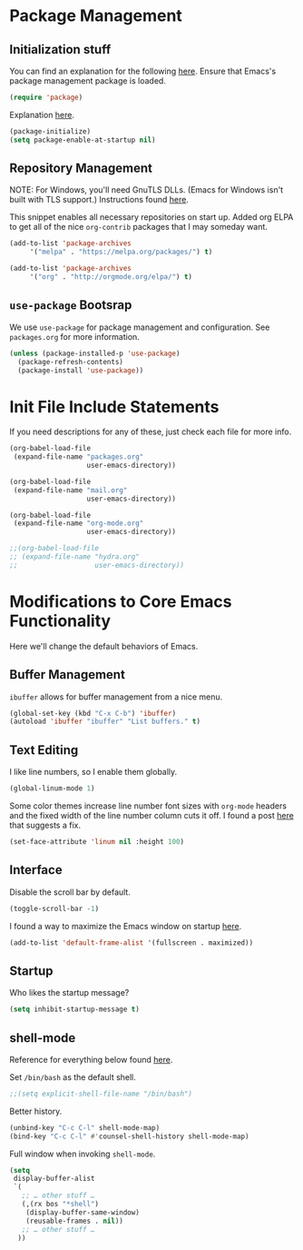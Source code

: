 
* Package Management

** Initialization stuff

You can find an explanation for the following [[https://emacs.stackexchange.com/questions/22717/what-does-require-package-mean-for-emacs-and-how-does-it-differ-from-load-fil][here]]. Ensure that Emacs's package management package is loaded.

#+BEGIN_SRC emacs-lisp
(require 'package)
#+END_SRC

Explanation [[https://www.reddit.com/r/emacs/comments/1rdstn/set_packageenableatstartup_to_nil_for_slightly/][here]].

#+BEGIN_SRC emacs-lisp
(package-initialize)
(setq package-enable-at-startup nil)
#+END_SRC

** Repository Management

NOTE: For Windows, you'll need GnuTLS DLLs. (Emacs for Windows isn't built with TLS support.)
Instructions found [[http://חנוך.se/diary/how_to_enable_GnuTLS_for_Emacs_24_on_Windows/index.en.html][here]].

This snippet enables all necessary repositories on start up.
Added org ELPA to get all of the nice =org-contrib= packages that I may someday want.

#+BEGIN_SRC emacs-lisp
(add-to-list 'package-archives
     '("melpa" . "https://melpa.org/packages/") t)

(add-to-list 'package-archives
     '("org" . "http://orgmode.org/elpa/") t)     
#+END_SRC

** =use-package= Bootsrap

We use =use-package= for package management and configuration. See =packages.org= for more information.

#+BEGIN_SRC emacs-lisp
(unless (package-installed-p 'use-package)
  (package-refresh-contents)
  (package-install 'use-package))
#+END_SRC

* Init File Include Statements

If you need descriptions for any of these, just check each file for more info.

#+BEGIN_SRC emacs-lisp
(org-babel-load-file
 (expand-file-name "packages.org"
                   user-emacs-directory))

(org-babel-load-file
 (expand-file-name "mail.org"
                   user-emacs-directory))

(org-babel-load-file 
 (expand-file-name "org-mode.org"
                   user-emacs-directory))

;;(org-babel-load-file 
;; (expand-file-name "hydra.org"
;;                   user-emacs-directory))
#+END_SRC

* Modifications to Core Emacs Functionality

Here we'll change the default behaviors of Emacs.

** Buffer Management

=ibuffer= allows for buffer management from a nice menu.

#+BEGIN_SRC emacs-lisp
(global-set-key (kbd "C-x C-b") 'ibuffer)
(autoload 'ibuffer "ibuffer" "List buffers." t)
#+END_SRC

** Text Editing

I like line numbers, so I enable them globally.

#+BEGIN_SRC emacs-lisp
(global-linum-mode 1)
#+END_SRC

Some color themes increase line number font sizes with =org-mode= headers
and the fixed width of the line number column cuts it off. I found a post
[[https://unix.stackexchange.com/questions/29786/font-size-issues-with-emacs-in-linum-mode/30087#30087][here]] that suggests a fix.

#+BEGIN_SRC emacs-lisp
(set-face-attribute 'linum nil :height 100)
#+END_SRC

** Interface

Disable the scroll bar by default.

#+BEGIN_SRC emacs-lisp
(toggle-scroll-bar -1)
#+END_SRC

I found a way to maximize the Emacs window on startup [[https://emacs.stackexchange.com/questions/2999/how-to-maximize-my-emacs-frame-on-start-up][here]].

#+BEGIN_SRC emacs-lisp
(add-to-list 'default-frame-alist '(fullscreen . maximized))
#+END_SRC

** Startup

Who likes the startup message?

#+BEGIN_SRC emacs-lisp
(setq inhibit-startup-message t)
#+END_SRC

** shell-mode

Reference for everything below found [[http://manuel-uberti.github.io/emacs/2017/10/07/m-x-shell/][here]].

Set =/bin/bash= as the default shell.

#+BEGIN_SRC emacs-lisp
;;(setq explicit-shell-file-name "/bin/bash")
#+END_SRC

Better history.

#+BEGIN_SRC emacs-lisp
(unbind-key "C-c C-l" shell-mode-map)
(bind-key "C-c C-l" #'counsel-shell-history shell-mode-map)
#+END_SRC

Full window when invoking =shell-mode=.

#+BEGIN_SRC emacs-lisp
(setq
 display-buffer-alist
 `(
   ;; … other stuff …
   (,(rx bos "*shell")
    (display-buffer-same-window)
    (reusable-frames . nil))
   ;; … other stuff …
  ))
#+END_SRC
